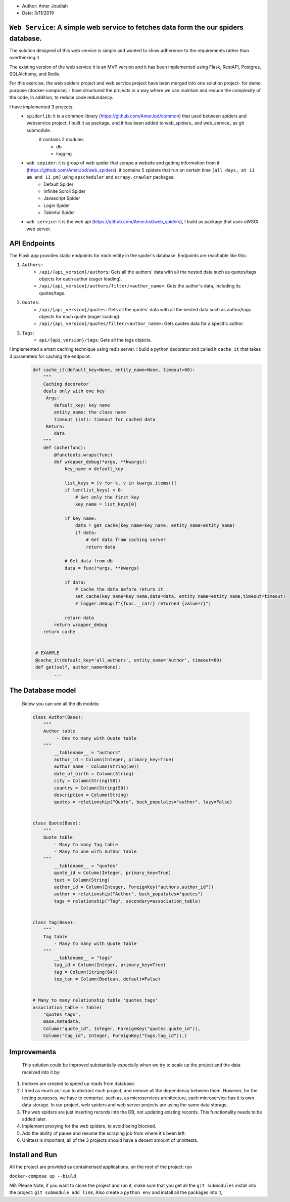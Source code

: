 
- Author:   Amer Joudiah
- Date:     3/11/2019


``Web Service``: A simple web service to fetches data form the our spiders database.
====================================================================================


The solution designed of this web service is simple and wanted to show adherence to the requirements rather than overthinking it.

The existing version of the web service it is an MVP version and it has been implemented using Flask, RestAPI, Postgres, SQLAlchemy, and Redis.

For this exercise, the web spiders project and web service project have been merged into one solution project- for demo purpose (docker-compose). I have structured the projects in a way where we can maintain and reduce the complexity of the code, in addition, to reduce code redundancy.

I have implemented 3 projects:
    - ``spiderlib``: it is a common library (https://github.com/AmerJod/common) that used between spiders and webservice project. I built it as package, and it has been added to web_spiders_ and  web_service_ as git submodule.
       it contains 2 modules
        - db
        - logging

    - ``web sepider``: it is group of web spider that scrape a website and getting information from it (https://github.com/AmerJod/web_spiders). it contains 5 spiders that run on certain time ``[all days, at 11 am and 11 pm]`` using ``apscheduler`` and ``scrapy.crawler`` packages:
        - Default Spider
        - Infinite Scroll Spider
        - Javascript Spider
        - Login Spider
        - Tableful Spider


    - ``web service``: it is the web api (https://github.com/AmerJod/web_spiders), I build as package that uses uWSGI web server.



API Endpoints
=============
The Flask app provides static endpoints for each entity in the spider's database.
Endpoints are reachable like this:

1.  ``Authors:``
        - ``/api/{api_version}/authors``: Gets all the authors' data with all the nested data such as quotes/tags objects for each author (eager loading).
        - ``/api/{api_version}/authors/filter/<author_name>``: Gets the author's data, including its quotes/tags.

2.  ``Quotes``:
        - ``/api/{api_version}/quotes``: Gets all the quotes' data with all the nested data such as author/tags objects for each quote (eager loading).
        - ``/api/{api_version}/quotes/filter/<author_name>``: Gets quotes data for a specific author.

3.  ``Tags``:
        - ``api/{api_version}/tags``: Gets all the tags objects.



I implemented a smart caching technique using redis server. I build a python decorator and called it ``cache_it`` that takes 3 parameters for caching the endpoint.
    .. code-block:: python

        def cache_it(default_key=None, entity_name=None, timeout=60):
            """
            Caching decorator
            deals only with one key
             Args:
                default_key: key name
                entity_name: the class name
                timeout (int): timeout for cached data
             Return:
                data
            """
            def cache(func):
                @functools.wraps(func)
                def wrapper_debug(*args, **kwargs):
                    key_name = default_key

                    list_keys = [v for k, v in kwargs.items()]
                    if len(list_keys) > 0:
                        # Get only the first key
                        key_name = list_keys[0]

                    if key_name:
                        data = get_cache(key_name=key_name, entity_name=entity_name)
                        if data:
                            # Get data from caching server
                            return data

                    # Get data from db
                    data = func(*args, **kwargs)

                    if data:
                        # Cache the data before return it
                        set_cache(key_name=key_name,data=data, entity_name=entity_name,timeout=timeout)
                        # logger.debug(f"{func.__ca!r} returned {value!r}")

                    return data
                return wrapper_debug
            return cache


         # EXAMPLE
         @cache_it(default_key='all_authors', entity_name='Author', timeout=60)
         def get(self, author_name=None):
                ...


The Database model
==================

            Below you can see all the db models:

            .. code-block:: python

                class Author(Base):
                    """
                    Author table
                         - One to many with Ouote table
                    """
                        __tablename__ = "authors"
                        author_id = Column(Integer, primary_key=True)
                        author_name = Column(String(50))
                        date_of_birth = Column(String)
                        city = Column(String(50))
                        country = Column(String(50))
                        description = Column(String)
                        quotes = relationship("Quote", back_populates="author", lazy=False)


                class Quote(Base):
                    """
                    Quote table
                        - Many to many Tag table
                        - Many to one with Author table
                    """
                        __tablename__ = "quotes"
                        quote_id = Column(Integer, primary_key=True)
                        text = Column(String)
                        author_id = Column(Integer, ForeignKey("authors.author_id"))
                        author = relationship("Author", back_populates="quotes")
                        tags = relationship("Tag", secondary=association_table)


                class Tag(Base):
                    """
                    Tag table
                        - Many to many with Quote table
                    """
                        __tablename__ = "tags"
                        tag_id = Column(Integer, primary_key=True)
                        tag = Column(String(64))
                        top_ten = Column(Boolean, default=False)


                # Many to many relationship table 'quotes_tags'
                association_table = Table(
                    "quotes_tags",
                    Base.metadata,
                    Column("quote_id", Integer, ForeignKey("quotes.quote_id")),
                    Column("tag_id", Integer, ForeignKey("tags.tag_id")),)



Improvements
============
  This solution could be improved substantially especially when we try to scale up the project and the data received into it by:

1.  Indexes are created to speed up reads from database.
2.  I tried as much as I can to abstract each project, and remove all the dependency between them. However, for the testing purposes, we have to comprise.
    such as, as microservices architecture, each microservice has it is own data storage. In our project, web spiders and web server projects are using the same data storage.
3.  The web spiders are just inserting records into the DB, not updating existing records. This functionality needs to be added later.
4.  Implement proxying for the web spiders, to avoid being blocked.
5.  Add the ability of pause and resume the scraping job from where it's been left.
6.  Unittest is important, all of the 3 projects should have a decent amount of unnittests.


Install and Run
================
All the project are provided as containerised applications.
on the root of the project: run

``docker-compose up --biuld``


*NB*: Please Note, if you want to clone the project and run it, make sure that you get all the ``git submodules`` install into the project: ``git submodule add link``, Also create a ``python env`` and install all the packages into it,

